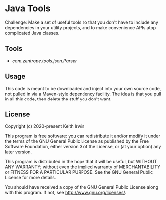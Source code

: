 #+description: Readme file for Java Tools project

* Java Tools

Challenge: Make a set of useful tools so that you don't have to include any dependencies in your utility projects, and to make convenience APIs atop complicated Java classes.

** Tools

- [[src/main/java/com/zentrope/tools/json/][com.zentrope.tools.json.Parser]]

** Usage

This code is meant to be downloaded and inject into your own source code, not pulled in via a Maven-style dependency facility. The idea is that you pull in all this code, then delete the stuff you don't want.

** License

Copyright (c) 2020-present Keith Irwin

This program is free software: you can redistribute it and/or modify it under the terms of the GNU General Public License as published by the Free Software Foundation, either version 3 of the License, or (at your option) any later version.

This program is distributed in the hope that it will be useful, but WITHOUT ANY WARRANTY; without even the implied warranty of MERCHANTABILITY or FITNESS FOR A PARTICULAR PURPOSE. See the GNU General Public License for more details.

You should have received a copy of the GNU General Public License along with this program. If not, see [[http://www.gnu.org/licenses/]].
